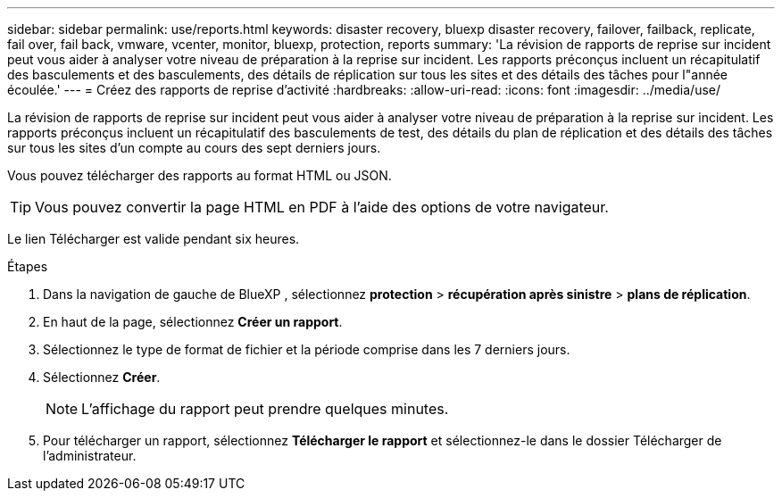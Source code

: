 ---
sidebar: sidebar 
permalink: use/reports.html 
keywords: disaster recovery, bluexp disaster recovery, failover, failback, replicate, fail over, fail back, vmware, vcenter, monitor, bluexp, protection, reports 
summary: 'La révision de rapports de reprise sur incident peut vous aider à analyser votre niveau de préparation à la reprise sur incident. Les rapports préconçus incluent un récapitulatif des basculements et des basculements, des détails de réplication sur tous les sites et des détails des tâches pour l"année écoulée.' 
---
= Créez des rapports de reprise d'activité
:hardbreaks:
:allow-uri-read: 
:icons: font
:imagesdir: ../media/use/


[role="lead"]
La révision de rapports de reprise sur incident peut vous aider à analyser votre niveau de préparation à la reprise sur incident. Les rapports préconçus incluent un récapitulatif des basculements de test, des détails du plan de réplication et des détails des tâches sur tous les sites d'un compte au cours des sept derniers jours.

Vous pouvez télécharger des rapports au format HTML ou JSON.


TIP: Vous pouvez convertir la page HTML en PDF à l'aide des options de votre navigateur.

Le lien Télécharger est valide pendant six heures.

.Étapes
. Dans la navigation de gauche de BlueXP , sélectionnez *protection* > *récupération après sinistre* > *plans de réplication*.
. En haut de la page, sélectionnez *Créer un rapport*.
. Sélectionnez le type de format de fichier et la période comprise dans les 7 derniers jours.
. Sélectionnez *Créer*.
+

NOTE: L'affichage du rapport peut prendre quelques minutes.

. Pour télécharger un rapport, sélectionnez *Télécharger le rapport* et sélectionnez-le dans le dossier Télécharger de l'administrateur.

